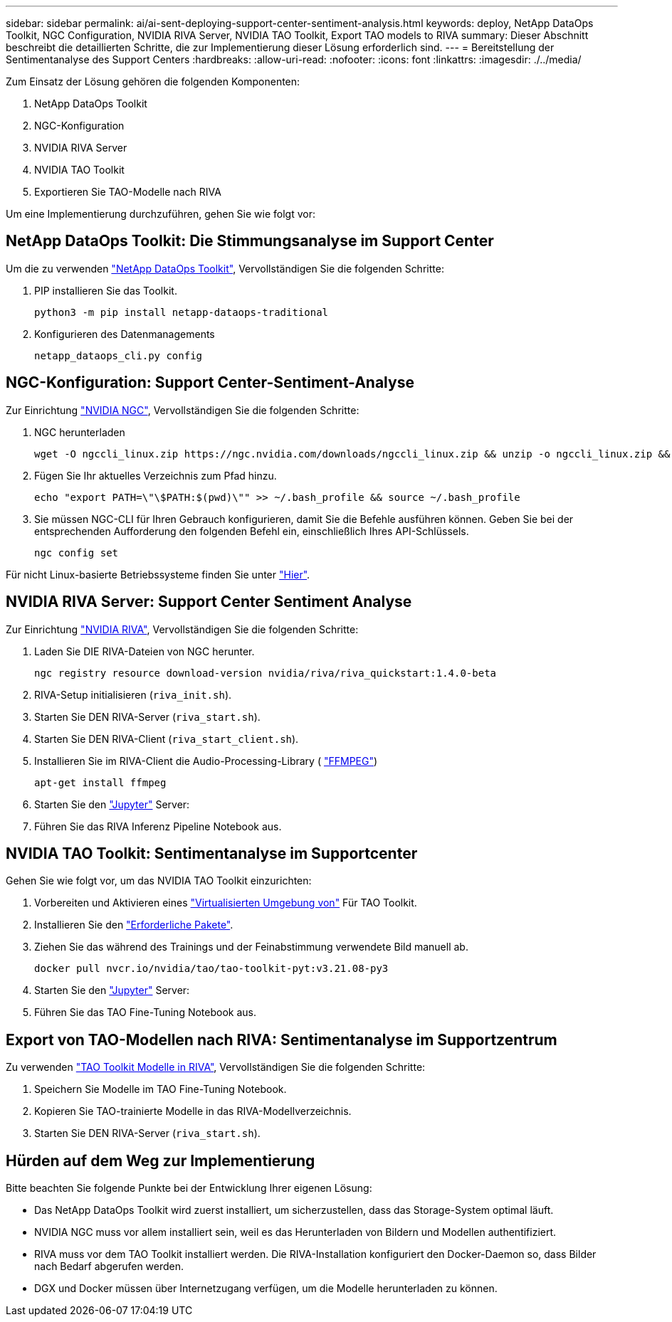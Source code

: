 ---
sidebar: sidebar 
permalink: ai/ai-sent-deploying-support-center-sentiment-analysis.html 
keywords: deploy, NetApp DataOps Toolkit, NGC Configuration, NVIDIA RIVA Server, NVIDIA TAO Toolkit, Export TAO models to RIVA 
summary: Dieser Abschnitt beschreibt die detaillierten Schritte, die zur Implementierung dieser Lösung erforderlich sind. 
---
= Bereitstellung der Sentimentanalyse des Support Centers
:hardbreaks:
:allow-uri-read: 
:nofooter: 
:icons: font
:linkattrs: 
:imagesdir: ./../media/


[role="lead"]
Zum Einsatz der Lösung gehören die folgenden Komponenten:

. NetApp DataOps Toolkit
. NGC-Konfiguration
. NVIDIA RIVA Server
. NVIDIA TAO Toolkit
. Exportieren Sie TAO-Modelle nach RIVA


Um eine Implementierung durchzuführen, gehen Sie wie folgt vor:



== NetApp DataOps Toolkit: Die Stimmungsanalyse im Support Center

Um die zu verwenden https://github.com/NetApp/netapp-dataops-toolkit["NetApp DataOps Toolkit"^], Vervollständigen Sie die folgenden Schritte:

. PIP installieren Sie das Toolkit.
+
....
python3 -m pip install netapp-dataops-traditional
....
. Konfigurieren des Datenmanagements
+
....
netapp_dataops_cli.py config
....




== NGC-Konfiguration: Support Center-Sentiment-Analyse

Zur Einrichtung https://ngc.nvidia.com/setup/installers/cli["NVIDIA NGC"^], Vervollständigen Sie die folgenden Schritte:

. NGC herunterladen
+
....
wget -O ngccli_linux.zip https://ngc.nvidia.com/downloads/ngccli_linux.zip && unzip -o ngccli_linux.zip && chmod u+x ngc
....
. Fügen Sie Ihr aktuelles Verzeichnis zum Pfad hinzu.
+
....
echo "export PATH=\"\$PATH:$(pwd)\"" >> ~/.bash_profile && source ~/.bash_profile
....
. Sie müssen NGC-CLI für Ihren Gebrauch konfigurieren, damit Sie die Befehle ausführen können. Geben Sie bei der entsprechenden Aufforderung den folgenden Befehl ein, einschließlich Ihres API-Schlüssels.
+
....
ngc config set
....


Für nicht Linux-basierte Betriebssysteme finden Sie unter https://ngc.nvidia.com/setup/installers/cli["Hier"^].



== NVIDIA RIVA Server: Support Center Sentiment Analyse

Zur Einrichtung https://docs.nvidia.com/deeplearning/riva/user-guide/docs/quick-start-guide.html["NVIDIA RIVA"^], Vervollständigen Sie die folgenden Schritte:

. Laden Sie DIE RIVA-Dateien von NGC herunter.
+
....
ngc registry resource download-version nvidia/riva/riva_quickstart:1.4.0-beta
....
. RIVA-Setup initialisieren (`riva_init.sh`).
. Starten Sie DEN RIVA-Server (`riva_start.sh`).
. Starten Sie DEN RIVA-Client (`riva_start_client.sh`).
. Installieren Sie im RIVA-Client die Audio-Processing-Library ( https://ffmpeg.org/download.html["FFMPEG"^])
+
....
apt-get install ffmpeg
....
. Starten Sie den https://jupyter-server.readthedocs.io/en/latest/["Jupyter"^] Server:
. Führen Sie das RIVA Inferenz Pipeline Notebook aus.




== NVIDIA TAO Toolkit: Sentimentanalyse im Supportcenter

Gehen Sie wie folgt vor, um das NVIDIA TAO Toolkit einzurichten:

. Vorbereiten und Aktivieren eines https://docs.python.org/3/library/venv.html["Virtualisierten Umgebung von"^] Für TAO Toolkit.
. Installieren Sie den https://docs.nvidia.com/tao/tao-toolkit/text/tao_toolkit_quick_start_guide.html["Erforderliche Pakete"^].
. Ziehen Sie das während des Trainings und der Feinabstimmung verwendete Bild manuell ab.
+
....
docker pull nvcr.io/nvidia/tao/tao-toolkit-pyt:v3.21.08-py3
....
. Starten Sie den https://jupyter-server.readthedocs.io/en/latest/["Jupyter"^] Server:
. Führen Sie das TAO Fine-Tuning Notebook aus.




== Export von TAO-Modellen nach RIVA: Sentimentanalyse im Supportzentrum

Zu verwenden https://docs.nvidia.com/tao/tao-toolkit/text/riva_tao_integration.html["TAO Toolkit Modelle in RIVA"^], Vervollständigen Sie die folgenden Schritte:

. Speichern Sie Modelle im TAO Fine-Tuning Notebook.
. Kopieren Sie TAO-trainierte Modelle in das RIVA-Modellverzeichnis.
. Starten Sie DEN RIVA-Server (`riva_start.sh`).




== Hürden auf dem Weg zur Implementierung

Bitte beachten Sie folgende Punkte bei der Entwicklung Ihrer eigenen Lösung:

* Das NetApp DataOps Toolkit wird zuerst installiert, um sicherzustellen, dass das Storage-System optimal läuft.
* NVIDIA NGC muss vor allem installiert sein, weil es das Herunterladen von Bildern und Modellen authentifiziert.
* RIVA muss vor dem TAO Toolkit installiert werden. Die RIVA-Installation konfiguriert den Docker-Daemon so, dass Bilder nach Bedarf abgerufen werden.
* DGX und Docker müssen über Internetzugang verfügen, um die Modelle herunterladen zu können.

